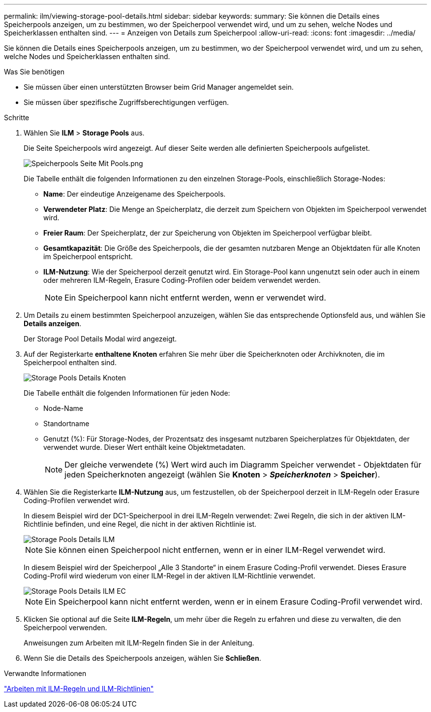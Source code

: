 ---
permalink: ilm/viewing-storage-pool-details.html 
sidebar: sidebar 
keywords:  
summary: Sie können die Details eines Speicherpools anzeigen, um zu bestimmen, wo der Speicherpool verwendet wird, und um zu sehen, welche Nodes und Speicherklassen enthalten sind. 
---
= Anzeigen von Details zum Speicherpool
:allow-uri-read: 
:icons: font
:imagesdir: ../media/


[role="lead"]
Sie können die Details eines Speicherpools anzeigen, um zu bestimmen, wo der Speicherpool verwendet wird, und um zu sehen, welche Nodes und Speicherklassen enthalten sind.

.Was Sie benötigen
* Sie müssen über einen unterstützten Browser beim Grid Manager angemeldet sein.
* Sie müssen über spezifische Zugriffsberechtigungen verfügen.


.Schritte
. Wählen Sie *ILM* > *Storage Pools* aus.
+
Die Seite Speicherpools wird angezeigt. Auf dieser Seite werden alle definierten Speicherpools aufgelistet.

+
image::../media/storage_pools_page_with_pools.png[Speicherpools Seite Mit Pools.png]

+
Die Tabelle enthält die folgenden Informationen zu den einzelnen Storage-Pools, einschließlich Storage-Nodes:

+
** *Name*: Der eindeutige Anzeigename des Speicherpools.
** *Verwendeter Platz*: Die Menge an Speicherplatz, die derzeit zum Speichern von Objekten im Speicherpool verwendet wird.
** *Freier Raum*: Der Speicherplatz, der zur Speicherung von Objekten im Speicherpool verfügbar bleibt.
** *Gesamtkapazität*: Die Größe des Speicherpools, die der gesamten nutzbaren Menge an Objektdaten für alle Knoten im Speicherpool entspricht.
** *ILM-Nutzung*: Wie der Speicherpool derzeit genutzt wird. Ein Storage-Pool kann ungenutzt sein oder auch in einem oder mehreren ILM-Regeln, Erasure Coding-Profilen oder beidem verwendet werden.
+

NOTE: Ein Speicherpool kann nicht entfernt werden, wenn er verwendet wird.



. Um Details zu einem bestimmten Speicherpool anzuzeigen, wählen Sie das entsprechende Optionsfeld aus, und wählen Sie *Details anzeigen*.
+
Der Storage Pool Details Modal wird angezeigt.

. Auf der Registerkarte *enthaltene Knoten* erfahren Sie mehr über die Speicherknoten oder Archivknoten, die im Speicherpool enthalten sind.
+
image::../media/storage_pools_details_nodes.png[Storage Pools Details Knoten]

+
Die Tabelle enthält die folgenden Informationen für jeden Node:

+
** Node-Name
** Standortname
** Genutzt (%): Für Storage-Nodes, der Prozentsatz des insgesamt nutzbaren Speicherplatzes für Objektdaten, der verwendet wurde. Dieser Wert enthält keine Objektmetadaten.
+

NOTE: Der gleiche verwendete (%) Wert wird auch im Diagramm Speicher verwendet - Objektdaten für jeden Speicherknoten angezeigt (wählen Sie *Knoten* > *_Speicherknoten_* > *Speicher*).



. Wählen Sie die Registerkarte *ILM-Nutzung* aus, um festzustellen, ob der Speicherpool derzeit in ILM-Regeln oder Erasure Coding-Profilen verwendet wird.
+
In diesem Beispiel wird der DC1-Speicherpool in drei ILM-Regeln verwendet: Zwei Regeln, die sich in der aktiven ILM-Richtlinie befinden, und eine Regel, die nicht in der aktiven Richtlinie ist.

+
image::../media/storage_pools_details_ilm.png[Storage Pools Details ILM]

+

NOTE: Sie können einen Speicherpool nicht entfernen, wenn er in einer ILM-Regel verwendet wird.

+
In diesem Beispiel wird der Speicherpool „Alle 3 Standorte“ in einem Erasure Coding-Profil verwendet. Dieses Erasure Coding-Profil wird wiederum von einer ILM-Regel in der aktiven ILM-Richtlinie verwendet.

+
image::../media/storage_pools_details_ilm_ec.png[Storage Pools Details ILM EC]

+

NOTE: Ein Speicherpool kann nicht entfernt werden, wenn er in einem Erasure Coding-Profil verwendet wird.

. Klicken Sie optional auf die Seite *ILM-Regeln*, um mehr über die Regeln zu erfahren und diese zu verwalten, die den Speicherpool verwenden.
+
Anweisungen zum Arbeiten mit ILM-Regeln finden Sie in der Anleitung.

. Wenn Sie die Details des Speicherpools anzeigen, wählen Sie *Schließen*.


.Verwandte Informationen
link:working-with-ilm-rules-and-ilm-policies.html["Arbeiten mit ILM-Regeln und ILM-Richtlinien"]
